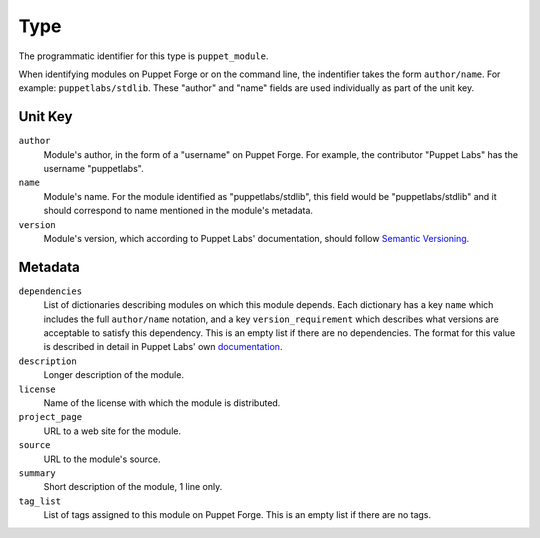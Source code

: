 Type
====

The programmatic identifier for this type is ``puppet_module``.

When identifying modules on Puppet Forge or on the command line, the indentifier
takes the form ``author/name``. For example: ``puppetlabs/stdlib``. These
"author" and "name" fields are used individually as part of the unit key.

Unit Key
--------

``author``
 Module's author, in the form of a "username" on Puppet Forge. For example, the
 contributor "Puppet Labs" has the username "puppetlabs".

``name``
 Module's name. For the module identified as "puppetlabs/stdlib", this field would be
 "puppetlabs/stdlib" and it should correspond to name mentioned in the module's metadata.

``version``
 Module's version, which according to Puppet Labs' documentation, should follow
 `Semantic Versioning <http://semver.org/>`_. 


Metadata
--------

``dependencies``
 List of dictionaries describing modules on which this module depends. Each
 dictionary has a key ``name`` which includes the full ``author/name`` notation,
 and a key ``version_requirement`` which describes what versions are acceptable
 to satisfy this dependency. This is an empty list if there are no dependencies.
 The format for this value is described in detail in Puppet Labs' own
 `documentation <http://docs.puppetlabs.com/puppet/latest/reference/modules_publishing.html#write-a-metadatajson-file>`_.

``description``
 Longer description of the module.

``license``
 Name of the license with which the module is distributed.

``project_page``
 URL to a web site for the module.

``source``
 URL to the module's source.

``summary``
 Short description of the module, 1 line only.

``tag_list``
 List of tags assigned to this module on Puppet Forge. This is an empty list if
 there are no tags.

